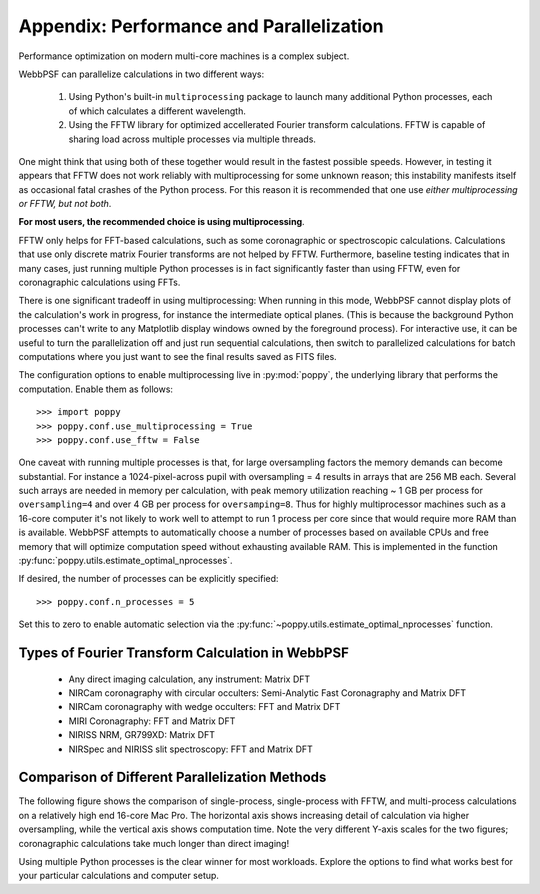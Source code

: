 .. _performance_and_parallelization:

Appendix: Performance and Parallelization
=========================================

Performance optimization on modern multi-core machines is a complex subject. 

WebbPSF can parallelize calculations in two different ways:

  1. Using Python's built-in ``multiprocessing`` package to launch many additional Python
     processes, each of which calculates a different wavelength.
  2. Using the FFTW library for optimized accellerated Fourier transform calculations.
     FFTW is capable of sharing load across multiple processes via multiple threads. 

One might think that using both of these together would result in the fastest possible speeds. 
However, in testing it appears that FFTW does not work reliably with multiprocessing for some
unknown reason; this instability manifests itself as occasional fatal crashes of the Python process.
For this reason it is recommended that one use *either multiprocessing or FFTW, but not both*.

**For most users, the recommended choice is using multiprocessing**.

FFTW only helps for FFT-based calculations, such as some coronagraphic or spectroscopic calculations.
Calculations that use only discrete matrix Fourier transforms are not helped by FFTW. 
Furthermore, baseline testing indicates that in many cases, just running multiple Python processes is in fact
significantly faster than using FFTW, even for coronagraphic calculations using FFTs. 

There is one significant tradeoff in using multiprocessing: When running in this mode, WebbPSF cannot display plots of the 
calculation's work in progress, for instance the intermediate optical planes. (This is because the background Python processes can't
write to any Matplotlib display windows owned by the foreground process). For interactive use, it can be useful to turn the parallelization
off and just run sequential calculations, then switch to parallelized calculations for batch computations where you just want to see the final results
saved as FITS files. 

The configuration options to enable multiprocessing live in :py:mod:`poppy`, the underlying library that performs the computation. Enable them as follows::

   >>> import poppy
   >>> poppy.conf.use_multiprocessing = True
   >>> poppy.conf.use_fftw = False

One caveat with running multiple processes is that, for large oversampling
factors the memory demands can become substantial.  For instance a
1024-pixel-across pupil with oversampling = 4 results in arrays that are 256 MB
each. Several such arrays are needed in memory per calculation, with peak
memory utilization reaching ~ 1 GB per process for ``oversampling=4`` and over
4 GB per process for ``oversamping=8``.  Thus for highly multiprocessor
machines such as a 16-core computer it's not likely to work well to attempt to
run 1 process per core since that would require more RAM than is available. 
WebbPSF attempts to automatically choose a number of processes based on available CPUs and free memory that will
optimize computation speed without exhausting available RAM. This is implemented in the 
function :py:func:`poppy.utils.estimate_optimal_nprocesses`.

If desired, the number of processes can be explicitly specified::

  >>> poppy.conf.n_processes = 5

Set this to zero to enable automatic selection via the :py:func:`~poppy.utils.estimate_optimal_nprocesses` function.

Types of Fourier Transform Calculation in WebbPSF
-------------------------------------------------

  * Any direct imaging calculation, any instrument: Matrix DFT
  * NIRCam coronagraphy with circular occulters: Semi-Analytic Fast Coronagraphy and Matrix DFT
  * NIRCam coronagraphy with wedge occulters: FFT and Matrix DFT
  * MIRI Coronagraphy: FFT and Matrix DFT
  * NIRISS NRM, GR799XD: Matrix DFT
  * NIRSpec and NIRISS slit spectroscopy: FFT and Matrix DFT

Comparison of Different Parallelization Methods
------------------------------------------------

The following figure shows the comparison of single-process, single-process with FFTW, and multi-process calculations on a relatively high end 16-core Mac Pro. 
The horizontal axis shows increasing detail of calculation via higher oversampling, while the vertical axis shows computation time. Note the very different
Y-axis scales for the two figures; coronagraphic calculations take much longer than direct imaging!

.. image:: ./fig_parallel_performance_16coreMacPro.png
   :scale: 100%
   :align: center
   :alt: Graphs of performance with different parallelization options

Using multiple Python processes is the clear winner for most workloads. Explore the options to find what works best for your particular calculations and computer setup.
